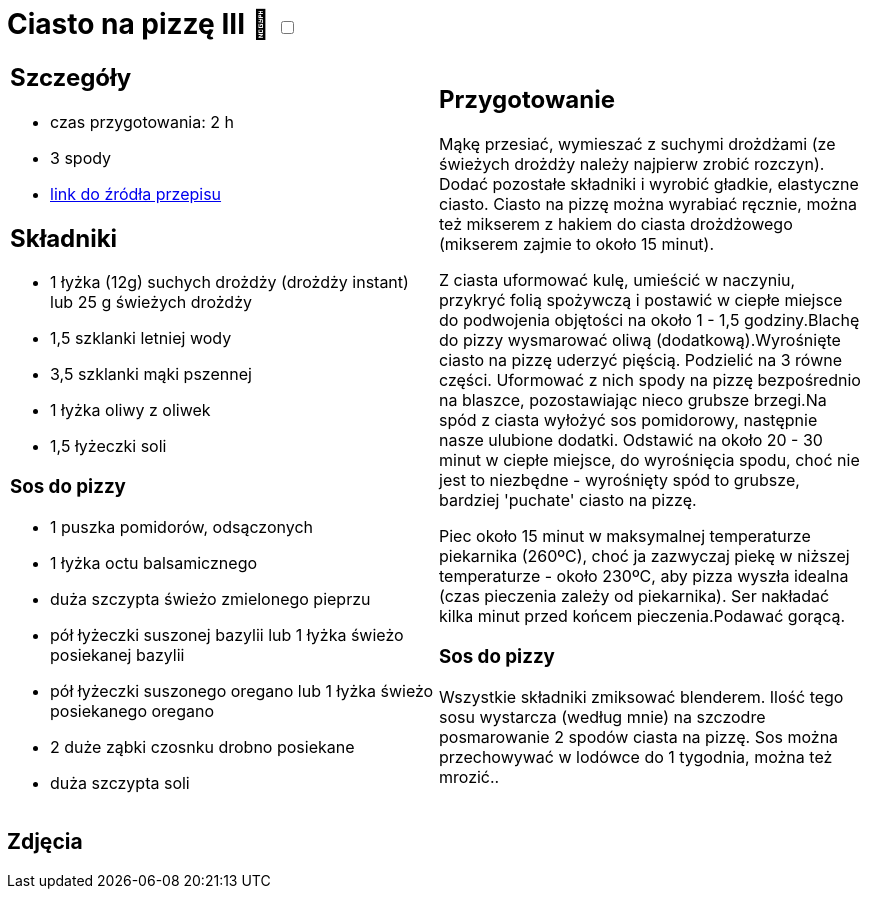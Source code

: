= Ciasto na pizzę III 🌱 +++ <label class="switch">  <input data-status="off" type="checkbox" >  <span class="slider round"></span></label>+++ 

[cols=".<a,.<a"]
[frame=none]
[grid=none]
|===
|
== Szczegóły
* czas przygotowania: 2 h
* 3 spody
* https://mojewypieki.com/przepis/ciasto-do-pizzy-przepis-iii[link do źródła przepisu]

== Składniki

* 1 łyżka (12g) suchych drożdży (drożdży instant) lub 25 g świeżych drożdży
* 1,5 szklanki letniej wody
* 3,5 szklanki mąki pszennej
* 1 łyżka oliwy z oliwek
* 1,5 łyżeczki soli

=== Sos do pizzy

* 1 puszka pomidorów, odsączonych
* 1 łyżka octu balsamicznego
* duża szczypta świeżo zmielonego pieprzu
* pół łyżeczki suszonej bazylii lub 1 łyżka świeżo posiekanej bazylii
* pół łyżeczki suszonego oregano lub 1 łyżka świeżo posiekanego oregano
* 2 duże ząbki czosnku drobno posiekane
* duża szczypta soli

|
== Przygotowanie

Mąkę przesiać, wymieszać z suchymi drożdżami (ze świeżych drożdży należy najpierw zrobić rozczyn). Dodać pozostałe składniki i wyrobić gładkie, elastyczne ciasto. Ciasto na pizzę można wyrabiać ręcznie, można też mikserem z hakiem do ciasta drożdżowego (mikserem zajmie to około 15 minut).

Z ciasta uformować kulę, umieścić w naczyniu, przykryć folią spożywczą i postawić w ciepłe miejsce do podwojenia objętości na około 1 - 1,5 godziny.Blachę do pizzy wysmarować oliwą (dodatkową).Wyrośnięte ciasto na pizzę uderzyć pięścią. Podzielić na 3 równe części. Uformować z nich spody na pizzę bezpośrednio na blaszce, pozostawiając nieco grubsze brzegi.Na spód z ciasta wyłożyć sos pomidorowy, następnie nasze ulubione dodatki. Odstawić na około 20 - 30 minut w ciepłe miejsce, do wyrośnięcia spodu, choć nie jest to niezbędne - wyrośnięty spód to grubsze, bardziej 'puchate' ciasto na pizzę.

Piec około 15 minut w maksymalnej temperaturze piekarnika (260ºC), choć ja zazwyczaj piekę w niższej temperaturze - około 230ºC, aby pizza wyszła idealna (czas pieczenia zależy od piekarnika). Ser nakładać kilka minut przed końcem pieczenia.Podawać gorącą.

=== Sos do pizzy

Wszystkie składniki zmiksować blenderem. Ilość tego sosu wystarcza (według mnie) na szczodre posmarowanie 2 spodów ciasta na pizzę.
Sos można przechowywać w lodówce do 1 tygodnia, można też mrozić..

|===

[.text-center]
== Zdjęcia
